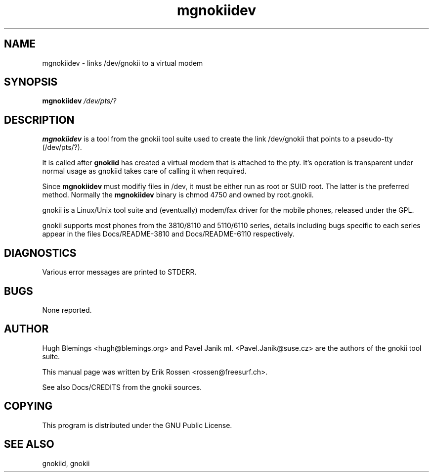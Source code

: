 .TH "mgnokiidev" "8" "May 27, 2001" "Erik Rossen" "gnokii"
.SH "NAME"
mgnokiidev \- links /dev/gnokii to a virtual modem
.SH "SYNOPSIS"
.B mgnokiidev \fI/dev/pts/?\fR

.SH "DESCRIPTION"
.PP 
.B mgnokiidev
is a tool from the gnokii tool suite used to create the link /dev/gnokii that points to a pseudo\-tty (/dev/pts/?).

.PP 
It is called after 
.B gnokiid
has created a virtual modem that is attached to the pty.  It's operation is transparent under normal usage as gnokiid takes care of calling it when required.

.PP 
Since
.B mgnokiidev
must modifiy files in /dev, it must be either run as root or SUID root.  The latter is the preferred method.  Normally the 
.B mgnokiidev
binary is chmod 4750 and owned by root.gnokii.

.PP 
gnokii
is a Linux/Unix tool suite and (eventually) modem/fax driver for the mobile phones, released under the GPL.
.PP 
gnokii
supports most phones from the 3810/8110 and 5110/6110 series, details including bugs specific to each series appear in the files Docs/README\-3810 and Docs/README\-6110 respectively.  

.SH "DIAGNOSTICS"
Various error messages are printed to STDERR.
.SH "BUGS"
.PP 
None reported.


.SH "AUTHOR"
Hugh Blemings <hugh@blemings.org> and Pavel Janik ml. <Pavel.Janik@suse.cz> are the authors of the
gnokii tool suite.

This manual page was written by Erik Rossen <rossen@freesurf.ch>.

See also Docs/CREDITS from the gnokii sources.
.SH "COPYING"
This program is distributed under the GNU Public License.

.SH "SEE ALSO"
gnokiid, gnokii
